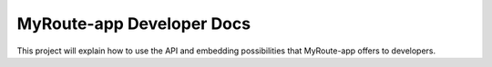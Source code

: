 MyRoute-app Developer Docs
========

This project will explain how to use the API and embedding possibilities that MyRoute-app offers to developers.
